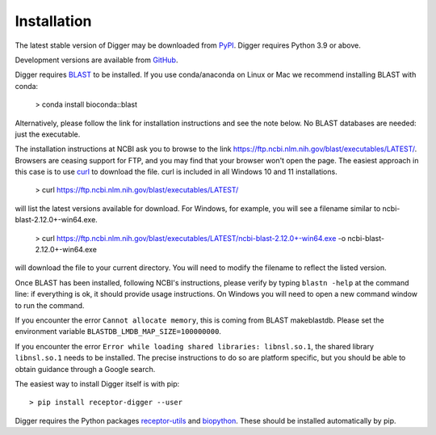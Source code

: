 .. _install:

Installation
============

The latest stable version of Digger may be downloaded from `PyPI <https://pypi.python.org/pypi/receptor-digger>`__. Digger requires Python 3.9 or above.

Development versions are available from `GitHub <https://github.com/williamdlees/digger>`__.

Digger requires `BLAST <https://www.ncbi.nlm.nih.gov/books/NBK279690/>`__ to be installed. If you use conda/anaconda on Linux or Mac we recommend installing BLAST with conda:

    > conda install bioconda::blast

Alternatively, please follow the link for installation instructions and see the note below. No BLAST databases are needed: just the executable. 

The installation instructions at NCBI ask you to browse to the link `https://ftp.ncbi.nlm.nih.gov/blast/executables/LATEST/ <https://ftp.ncbi.nlm.nih.gov/blast/executables/LATEST/>`__. Browsers
are ceasing support for FTP, and you may find that your browser won't open the page. The easiest approach in this case is to use `curl <https://curl.se/>`__ to download the file. curl is included
in all Windows 10 and 11 installations.

    > curl https://ftp.ncbi.nlm.nih.gov/blast/executables/LATEST/

will list the latest versions available for download. For Windows, for example, you will see a filename similar to ncbi-blast-2.12.0+-win64.exe.

    > curl https://ftp.ncbi.nlm.nih.gov/blast/executables/LATEST/ncbi-blast-2.12.0+-win64.exe -o ncbi-blast-2.12.0+-win64.exe 
    
will download the file to your current directory. You will need to modify the filename to reflect the listed version.

Once BLAST has been installed, following NCBI's instructions, please verify by typing ``blastn -help`` at the command line: if everything is ok, it should provide
usage instructions. On Windows you will need to open a new command window to run the command.

If you encounter the error ``Cannot allocate memory``, this is coming from BLAST makeblastdb. Please set the environment variable ``BLASTDB_LMDB_MAP_SIZE=100000000``. 

If you encounter the error ``Error while loading shared libraries: libnsl.so.1``, the shared library ``libnsl.so.1`` needs to be installed. The precise instructions to do so are platform specific, but you should be able to obtain guidance through a Google search. 


The easiest way to install Digger itself is with pip::

    > pip install receptor-digger --user

Digger requires the Python packages `receptor-utils <https://pypi.org/project/receptor-utils/>`__ and `biopython <https://pypi.org/project/biopython/>`__. These should be installed automatically by pip.

